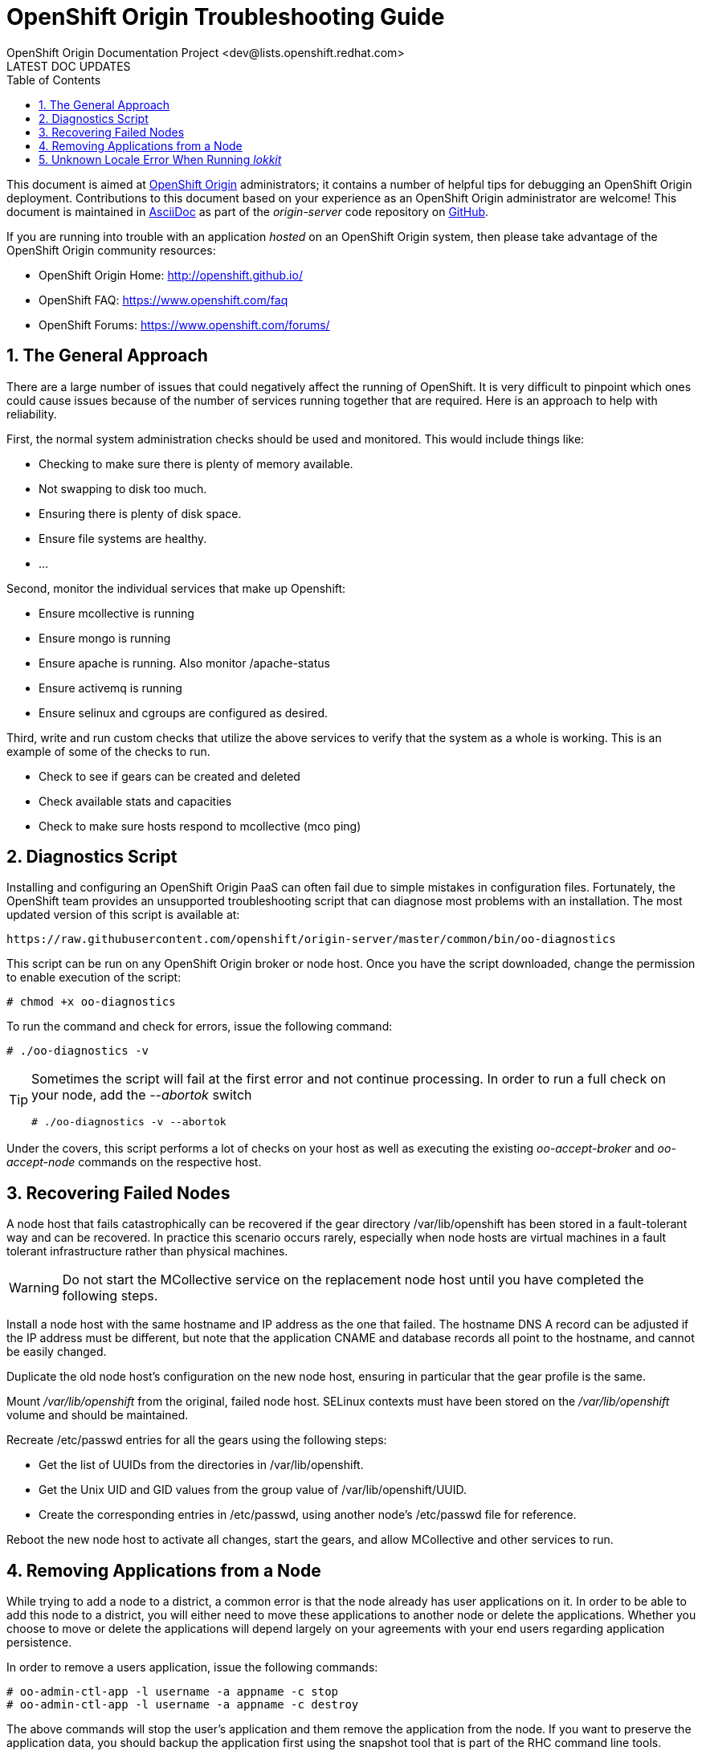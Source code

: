 = OpenShift Origin Troubleshooting Guide
OpenShift Origin Documentation Project <dev@lists.openshift.redhat.com>
LATEST DOC UPDATES
:data-uri:
:toc2:
:icons:
:numbered:

This document is aimed at https://www.openshift.com/products/origin[OpenShift Origin] administrators; it contains a number of helpful tips for debugging an OpenShift Origin deployment. Contributions to this document based on your experience as an OpenShift Origin administrator are welcome! This document is maintained in http://asciidoc.org/[AsciiDoc] as part of the _origin-server_ code repository on https://github.com/openshift/origin-server/[GitHub].

If you are running into trouble with an application _hosted_ on an OpenShift Origin system, then please take advantage of the OpenShift Origin community resources:

* OpenShift Origin Home: http://openshift.github.io/
* OpenShift FAQ: https://www.openshift.com/faq
* OpenShift Forums: https://www.openshift.com/forums/

== The General Approach
There are a large number of issues that could negatively affect the running of OpenShift. It is very difficult to pinpoint which ones could cause issues because of the number of services running together that are required. Here is an approach to help with reliability.

First, the normal system administration checks should be used and monitored. This would include things like:

* Checking to make sure there is plenty of memory available.
* Not swapping to disk too much.
* Ensuring there is plenty of disk space.
* Ensure file systems are healthy.
* ...

Second, monitor the individual services that make up Openshift:

* Ensure mcollective is running
* Ensure mongo is running
* Ensure apache is running. Also monitor /apache-status
* Ensure activemq is running
* Ensure selinux and cgroups are configured as desired.

Third, write and run custom checks that utilize the above services to verify that the system as a whole is working. This is an example of some of the checks to run.

* Check to see if gears can be created and deleted
* Check available stats and capacities
* Check to make sure hosts respond to mcollective (mco ping)

== Diagnostics Script
Installing and configuring an OpenShift Origin PaaS can often fail due to simple mistakes in configuration files. Fortunately, the OpenShift team provides an unsupported troubleshooting script that can diagnose most problems with an installation. The most updated version of this script is available at:

----
https://raw.githubusercontent.com/openshift/origin-server/master/common/bin/oo-diagnostics
----

This script can be run on any OpenShift Origin broker or node host. Once you have the script downloaded, change the permission to enable execution of the script:

----
# chmod +x oo-diagnostics
----

To run the command and check for errors, issue the following command:

----
# ./oo-diagnostics -v
----

[TIP]
====
Sometimes the script will fail at the first error and not continue processing. In order to run a full check on your node, add the _--abortok_ switch

----
# ./oo-diagnostics -v --abortok
----
====

Under the covers, this script performs a lot of checks on your host as well as executing the existing _oo-accept-broker_ and _oo-accept-node_ commands on the respective host.

== Recovering Failed Nodes
A node host that fails catastrophically can be recovered if the gear directory /var/lib/openshift has been stored in a fault-tolerant way and can be recovered. In practice this scenario occurs rarely, especially when node hosts are virtual machines in a fault tolerant infrastructure rather than physical machines.

WARNING: Do not start the MCollective service on the replacement node host until you have completed the following steps.

Install a node host with the same hostname and IP address as the one that failed. The hostname DNS A record can be adjusted if the IP address must be different, but note that the application CNAME and database records all point to the hostname, and cannot be easily changed.

Duplicate the old node host's configuration on the new node host, ensuring in particular that the gear profile is the same.

Mount _/var/lib/openshift_ from the original, failed node host. SELinux contexts must have been stored on the _/var/lib/openshift_ volume and should be maintained.

Recreate /etc/passwd entries for all the gears using the following steps:

* Get the list of UUIDs from the directories in /var/lib/openshift.
* Get the Unix UID and GID values from the group value of /var/lib/openshift/UUID.
* Create the corresponding entries in /etc/passwd, using another node's /etc/passwd file for reference.

Reboot the new node host to activate all changes, start the gears, and allow MCollective and other services to run.

== Removing Applications from a Node
While trying to add a node to a district, a common error is that the node already has user applications on it. In order to be able to add this node to a district, you will either need to move these applications to another node or delete the applications. Whether you choose to move or delete the applications will depend largely on your agreements with your end users regarding application persistence.

In order to remove a users application, issue the following commands:

----
# oo-admin-ctl-app -l username -a appname -c stop
# oo-admin-ctl-app -l username -a appname -c destroy
----

The above commands will stop the user's application and them remove the application from the node. If you want to preserve the application data, you should backup the application first using the snapshot tool that is part of the RHC command line tools.

== Unknown Locale Error When Running _lokkit_
If you get unknown locale error when running _lokkit_, run the following command to set the locale and then try your lokkit command again:

----
# export LC_CTYPE="en_US.UTF-8"
----
